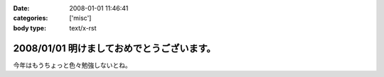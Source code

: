 :date: 2008-01-01 11:46:41
:categories: ['misc']
:body type: text/x-rst

===========================================
2008/01/01 明けましておめでとうございます。
===========================================

今年はもうちょっと色々勉強しないとね。


.. :extend type: text/html
.. :extend:


.. :comments:
.. :comment id: 2008-01-19.7293199431
.. :title: Re:明けましておめでとうございます。
.. :author: D.F.Mac.
.. :date: 2008-01-19 22:18:51
.. :email: 
.. :url: 
.. :body:
.. D.F.Mac.です。あけましておめでとうございます。
.. 今年もよろしくお願いします。
.. 
.. さて、今年の勉強ネタですが
.. ・人間がプログラムを書かずにソフトウエアを作る方法
.. ・人間がプログラムを書かずに機械がプログラムを出力した結果、人間が修正するハメになることを防止する方法
.. について、考えませんか？
.. 
.. 早く業界構造を変えて、
.. http://mtg.upf.edu/reactable/
.. http://www.youtube.com/watch?v=0h-RhyopUmc
.. こういった面白そうな研究に没頭したい。これは楽しそうだ。
.. 
.. というわけで、キックオフを兼ねて、新年会しましょう。よろしくお願いします。
